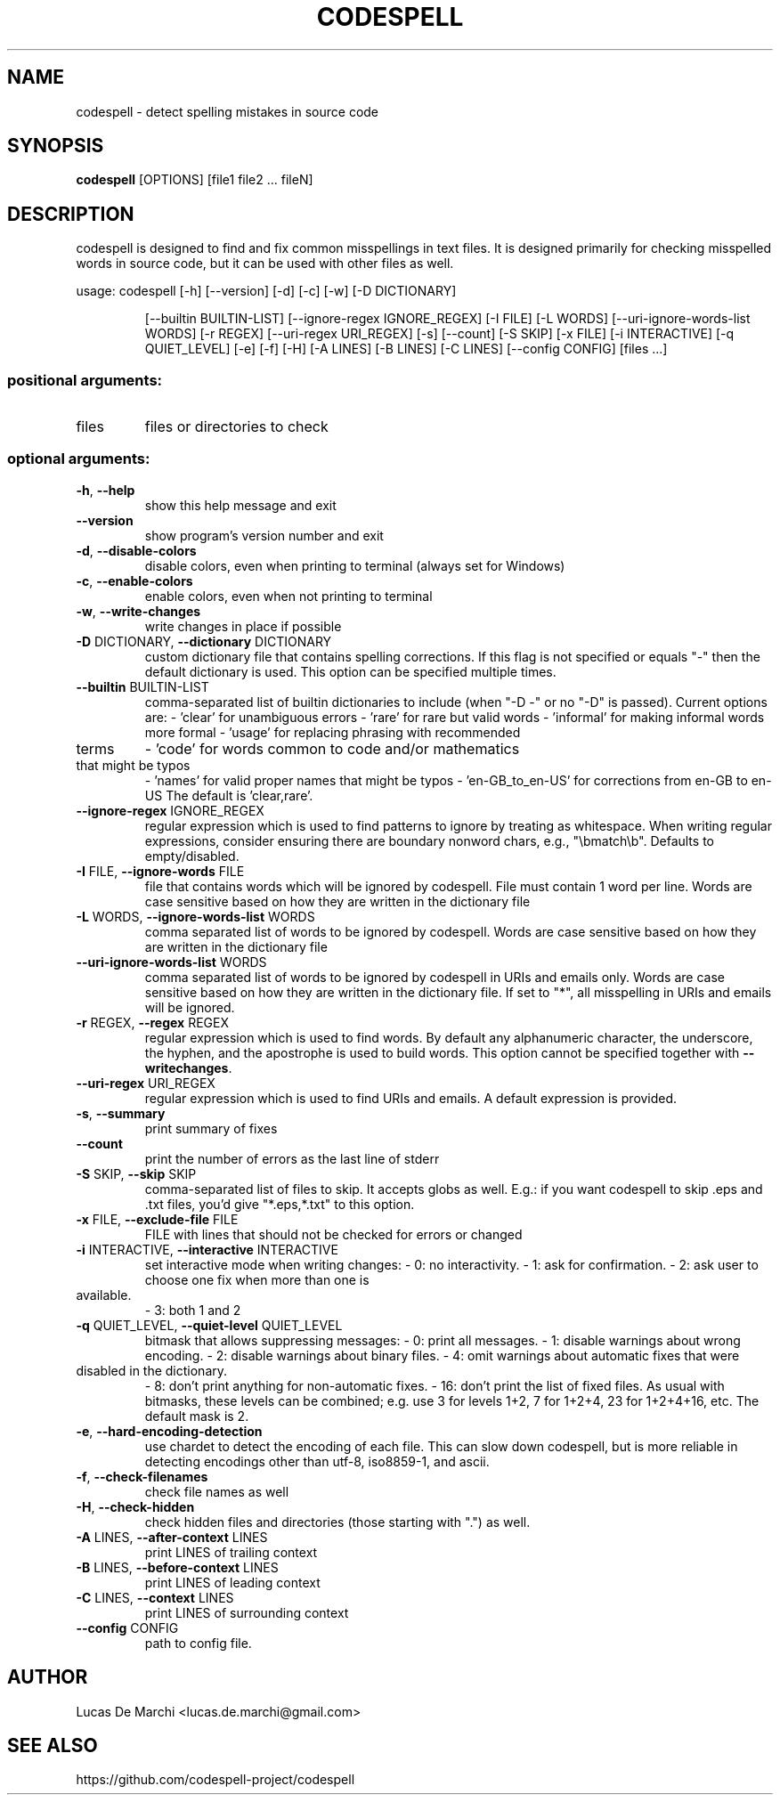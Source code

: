 .\" DO NOT MODIFY THIS FILE!  It was generated by help2man 1.48.5.
.TH CODESPELL "1" "January 2023" "codespell 2.1.0" "User Commands"
.SH NAME
codespell \- detect spelling mistakes in source code
.SH SYNOPSIS
\fBcodespell\fR [OPTIONS] [file1 file2 ... fileN]
.SH DESCRIPTION
.PP
codespell is designed to find and fix common misspellings in text files.
It is designed primarily for checking misspelled words in source code,
but it can be used with other files as well.
.PP
usage: codespell [\-h] [\-\-version] [\-d] [\-c] [\-w] [\-D DICTIONARY]
.IP
[\-\-builtin BUILTIN\-LIST] [\-\-ignore\-regex IGNORE_REGEX]
[\-I FILE] [\-L WORDS] [\-\-uri\-ignore\-words\-list WORDS]
[\-r REGEX] [\-\-uri\-regex URI_REGEX] [\-s] [\-\-count] [\-S SKIP]
[\-x FILE] [\-i INTERACTIVE] [\-q QUIET_LEVEL] [\-e] [\-f] [\-H]
[\-A LINES] [\-B LINES] [\-C LINES] [\-\-config CONFIG]
[files ...]
.SS "positional arguments:"
.TP
files
files or directories to check
.SS "optional arguments:"
.TP
\fB\-h\fR, \fB\-\-help\fR
show this help message and exit
.TP
\fB\-\-version\fR
show program's version number and exit
.TP
\fB\-d\fR, \fB\-\-disable\-colors\fR
disable colors, even when printing to terminal (always
set for Windows)
.TP
\fB\-c\fR, \fB\-\-enable\-colors\fR
enable colors, even when not printing to terminal
.TP
\fB\-w\fR, \fB\-\-write\-changes\fR
write changes in place if possible
.TP
\fB\-D\fR DICTIONARY, \fB\-\-dictionary\fR DICTIONARY
custom dictionary file that contains spelling
corrections. If this flag is not specified or equals
"\-" then the default dictionary is used. This option
can be specified multiple times.
.TP
\fB\-\-builtin\fR BUILTIN\-LIST
comma\-separated list of builtin dictionaries to
include (when "\-D \-" or no "\-D" is passed). Current
options are:
\- 'clear' for unambiguous errors
\- 'rare' for rare but valid words
\- 'informal' for making informal words more formal
\- 'usage' for replacing phrasing with recommended
.TP
terms
\- 'code' for words common to code and/or mathematics
.TP
that might be typos
\- 'names' for valid proper names that might be typos
\- 'en\-GB_to_en\-US' for corrections from en\-GB to en\-US
The default is 'clear,rare'.
.TP
\fB\-\-ignore\-regex\fR IGNORE_REGEX
regular expression which is used to find patterns to
ignore by treating as whitespace. When writing regular
expressions, consider ensuring there are boundary nonword chars, e.g., "\ebmatch\eb". Defaults to
empty/disabled.
.TP
\fB\-I\fR FILE, \fB\-\-ignore\-words\fR FILE
file that contains words which will be ignored by
codespell. File must contain 1 word per line. Words
are case sensitive based on how they are written in
the dictionary file
.TP
\fB\-L\fR WORDS, \fB\-\-ignore\-words\-list\fR WORDS
comma separated list of words to be ignored by
codespell. Words are case sensitive based on how they
are written in the dictionary file
.TP
\fB\-\-uri\-ignore\-words\-list\fR WORDS
comma separated list of words to be ignored by
codespell in URIs and emails only. Words are case
sensitive based on how they are written in the
dictionary file. If set to "*", all misspelling in
URIs and emails will be ignored.
.TP
\fB\-r\fR REGEX, \fB\-\-regex\fR REGEX
regular expression which is used to find words. By
default any alphanumeric character, the underscore,
the hyphen, and the apostrophe is used to build words.
This option cannot be specified together with \fB\-\-writechanges\fR.
.TP
\fB\-\-uri\-regex\fR URI_REGEX
regular expression which is used to find URIs and
emails. A default expression is provided.
.TP
\fB\-s\fR, \fB\-\-summary\fR
print summary of fixes
.TP
\fB\-\-count\fR
print the number of errors as the last line of stderr
.TP
\fB\-S\fR SKIP, \fB\-\-skip\fR SKIP
comma\-separated list of files to skip. It accepts
globs as well. E.g.: if you want codespell to skip
\&.eps and .txt files, you'd give "*.eps,*.txt" to this
option.
.TP
\fB\-x\fR FILE, \fB\-\-exclude\-file\fR FILE
FILE with lines that should not be checked for errors
or changed
.TP
\fB\-i\fR INTERACTIVE, \fB\-\-interactive\fR INTERACTIVE
set interactive mode when writing changes:
\- 0: no interactivity.
\- 1: ask for confirmation.
\- 2: ask user to choose one fix when more than one is
.TP
available.
\- 3: both 1 and 2
.TP
\fB\-q\fR QUIET_LEVEL, \fB\-\-quiet\-level\fR QUIET_LEVEL
bitmask that allows suppressing messages:
\- 0: print all messages.
\- 1: disable warnings about wrong encoding.
\- 2: disable warnings about binary files.
\- 4: omit warnings about automatic fixes that were
.TP
disabled in the dictionary.
\- 8: don't print anything for non\-automatic fixes.
\- 16: don't print the list of fixed files.
As usual with bitmasks, these levels can be combined;
e.g. use 3 for levels 1+2, 7 for 1+2+4, 23 for
1+2+4+16, etc. The default mask is 2.
.TP
\fB\-e\fR, \fB\-\-hard\-encoding\-detection\fR
use chardet to detect the encoding of each file. This
can slow down codespell, but is more reliable in
detecting encodings other than utf\-8, iso8859\-1, and
ascii.
.TP
\fB\-f\fR, \fB\-\-check\-filenames\fR
check file names as well
.TP
\fB\-H\fR, \fB\-\-check\-hidden\fR
check hidden files and directories (those starting
with ".") as well.
.TP
\fB\-A\fR LINES, \fB\-\-after\-context\fR LINES
print LINES of trailing context
.TP
\fB\-B\fR LINES, \fB\-\-before\-context\fR LINES
print LINES of leading context
.TP
\fB\-C\fR LINES, \fB\-\-context\fR LINES
print LINES of surrounding context
.TP
\fB\-\-config\fR CONFIG
path to config file.
.SH AUTHOR
Lucas De Marchi <lucas.de.marchi@gmail.com>
.SH "SEE ALSO"
https://github.com/codespell-project/codespell
